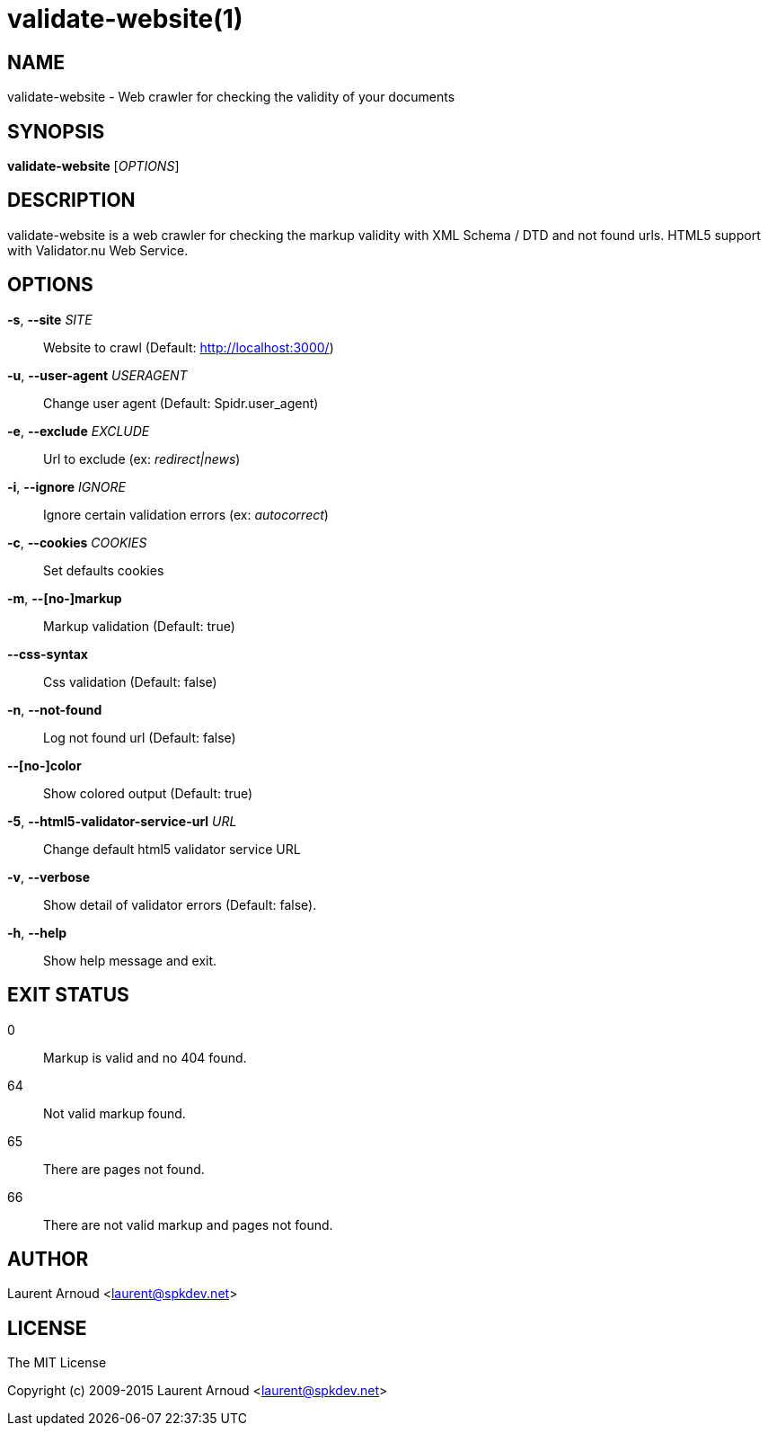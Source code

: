 validate-website(1)
===================

NAME
----
validate-website - Web crawler for checking the validity of your documents

SYNOPSIS
--------
*validate-website* ['OPTIONS']

DESCRIPTION
-----------
validate-website is a web crawler for checking the markup validity with XML
Schema / DTD and not found urls.
HTML5 support with Validator.nu Web Service.

OPTIONS
-------
*-s*, *--site* 'SITE'::
  Website to crawl (Default: http://localhost:3000/)
*-u*, *--user-agent* 'USERAGENT'::
  Change user agent (Default: Spidr.user_agent)
*-e*, *--exclude* 'EXCLUDE'::
  Url to exclude (ex: 'redirect|news')
*-i*, *--ignore* 'IGNORE'::
  Ignore certain validation errors (ex: 'autocorrect')
*-c*, *--cookies* 'COOKIES'::
  Set defaults cookies
*-m*, *--[no-]markup*::
  Markup validation (Default: true)
*--css-syntax*::
  Css validation (Default: false)
*-n*, *--not-found*::
  Log not found url (Default: false)
*--[no-]color*::
  Show colored output (Default: true)
*-5*, *--html5-validator-service-url* 'URL'::
  Change default html5 validator service URL
*-v*, *--verbose*::
  Show detail of validator errors (Default: false).
*-h*, *--help*::
  Show help message and exit.

EXIT STATUS
-----------
0::
  Markup is valid and no 404 found.
64::
  Not valid markup found.
65::
  There are pages not found.
66::
  There are not valid markup and pages not found.

AUTHOR
------
Laurent Arnoud <laurent@spkdev.net>

LICENSE
-------
The MIT License

Copyright (c) 2009-2015 Laurent Arnoud <laurent@spkdev.net>

// vim: set syntax=asciidoc:
